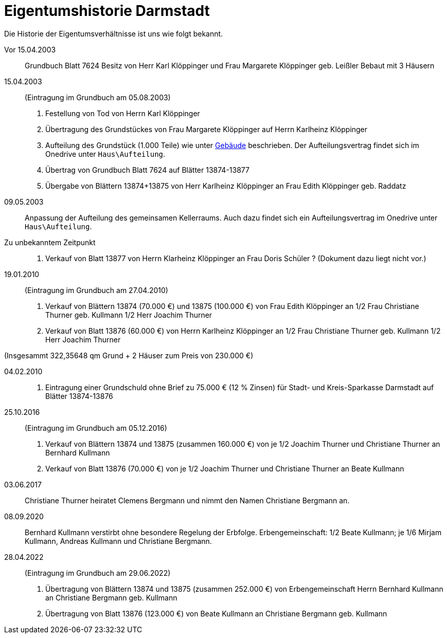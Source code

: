 = Eigentumshistorie Darmstadt

Die Historie der  Eigentumsverhältnisse ist uns wie folgt bekannt.

Vor 15.04.2003::

Grundbuch Blatt 7624
Besitz von Herr Karl Klöppinger und Frau Margarete Klöppinger geb. Leißler
Bebaut mit 3 Häusern

15.04.2003::
(Eintragung im Grundbuch am 05.08.2003)

1. Festellung von Tod von Herrn Karl Klöppinger
2. Übertragung des Grundstückes von Frau Margarete Klöppinger auf Herrn Karlheinz Klöppinger
3. Aufteilung des Grundstück (1.000 Teile) wie unter xref:gebeude/index.adoc[Gebäude] beschrieben. Der Aufteilungsvertrag findet sich im Onedrive unter `Haus\Aufteilung`.
4. Übertrag von Grundbuch Blatt 7624 auf Blätter 13874-13877
5. Übergabe von Blättern 13874+13875 von Herr Karlheinz Klöppinger an Frau Edith Klöppinger geb. Raddatz

09.05.2003::

Anpassung der Aufteilung des gemeinsamen Kellerraums. 
Auch dazu findet sich ein Aufteilungsvertrag im Onedrive unter `Haus\Aufteilung`.

Zu unbekanntem Zeitpunkt::

1. Verkauf von Blatt 13877 von Herrn Klarheinz Klöppinger an Frau Doris Schüler ?
(Dokument dazu liegt nicht vor.)

19.01.2010::
(Eintragung im Grundbuch am 27.04.2010)

1. Verkauf von Blättern 13874 (70.000 €) und 13875 (100.000 €) von Frau Edith Klöppinger an 
  1/2 Frau Christiane Thurner geb. Kullmann
  1/2 Herr Joachim Thurner
2. Verkauf von Blatt 13876 (60.000 €) von Herrn Karlheinz Klöppinger an
  1/2 Frau Christiane Thurner geb. Kullmann
  1/2 Herr Joachim Thurner

(Insgesammt 322,35648 qm Grund + 2 Häuser zum Preis von 230.000 €)

04.02.2010::
3. Eintragung einer Grundschuld
  ohne Brief
  zu 75.000 € (12 % Zinsen)
  für Stadt- und Kreis-Sparkasse Darmstadt
  auf Blätter 13874-13876

25.10.2016::
(Eintragung im Grundbuch am 05.12.2016)

1. Verkauf von Blättern 13874 und 13875 (zusammen 160.000 €) von je 1/2 Joachim Thurner und Christiane Thurner an Bernhard Kullmann
2. Verkauf von Blatt 13876 (70.000 €) von je 1/2 Joachim Thurner und Christiane Thurner an Beate Kullmann

03.06.2017::
Christiane Thurner heiratet Clemens Bergmann und nimmt den Namen Christiane Bergmann an.

08.09.2020::
Bernhard Kullmann verstirbt ohne besondere Regelung der Erbfolge.
Erbengemeinschaft: 1/2 Beate Kullmann; je 1/6 Mirjam Kullmann, Andreas Kullmann und Christiane Bergmann.

28.04.2022::
(Eintragung im Grundbuch am 29.06.2022)
1. Übertragung von Blättern 13874 und 13875 (zusammen 252.000 €) von Erbengemeinschaft Herrn Bernhard Kullmann an Christiane Bergmann geb. Kullmann
2. Übertragung von Blatt 13876 (123.000 €) von Beate Kullmann an Christiane Bergmann geb. Kullmann
